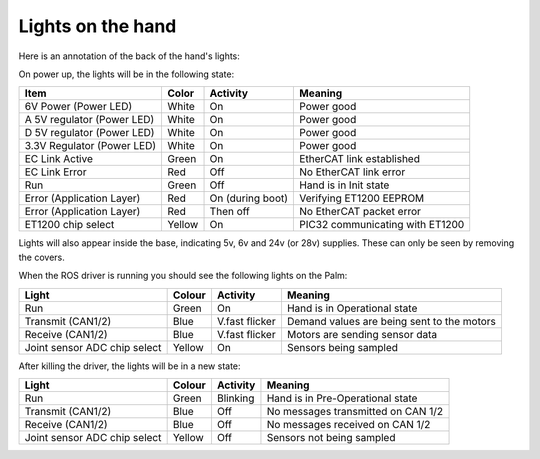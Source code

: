 Lights on the hand
====================

Here is an annotation of the back of the hand's lights:

.. image:: ../img/sh_hand_lights.png
    :width: 100%

On power up, the lights will be in the following state:

==========================     =============       ================    =================================
Item                           Color               Activity            Meaning
==========================     =============       ================    =================================
6V Power (Power LED)           White               On                  Power good
A 5V regulator (Power LED)     White               On                  Power good
D 5V regulator (Power LED)     White               On                  Power good
3.3V Regulator (Power LED)     White               On                  Power good
EC Link Active                 Green               On                  EtherCAT link established
EC Link Error                  Red                 Off                 No EtherCAT link error
Run                            Green               Off                 Hand is in Init state
Error (Application Layer)      Red                 On (during boot)    Verifying ET1200 EEPROM
Error (Application Layer)      Red                 Then off            No EtherCAT packet error
ET1200 chip select             Yellow              On                  PIC32 communicating with ET1200
==========================     =============       ================    =================================

Lights will also appear inside the base, indicating 5v, 6v and 24v (or 28v) supplies. These can only be seen by removing the covers.

When the ROS driver is running you should see the following lights on the Palm:

=============================    =============       ================    ===========================================
Light                            Colour              Activity            Meaning
=============================    =============       ================    ===========================================
Run                              Green               On                  Hand is in Operational state
Transmit (CAN1/2)                Blue                V.fast flicker      Demand values are being sent to the motors
Receive (CAN1/2)                 Blue                V.fast flicker      Motors are sending sensor data
Joint sensor ADC chip select     Yellow              On                  Sensors being sampled
=============================    =============       ================    ===========================================

After killing the driver, the lights will be in a new state:

============================    =============       ================    =================================
Light                           Colour              Activity            Meaning
============================    =============       ================    =================================
Run                             Green               Blinking            Hand is in Pre-Operational state
Transmit (CAN1/2)               Blue                Off                 No messages transmitted on CAN 1/2
Receive (CAN1/2)                Blue                Off                 No messages received on CAN 1/2
Joint sensor ADC chip select    Yellow              Off                 Sensors not being sampled
============================    =============       ================    =================================
